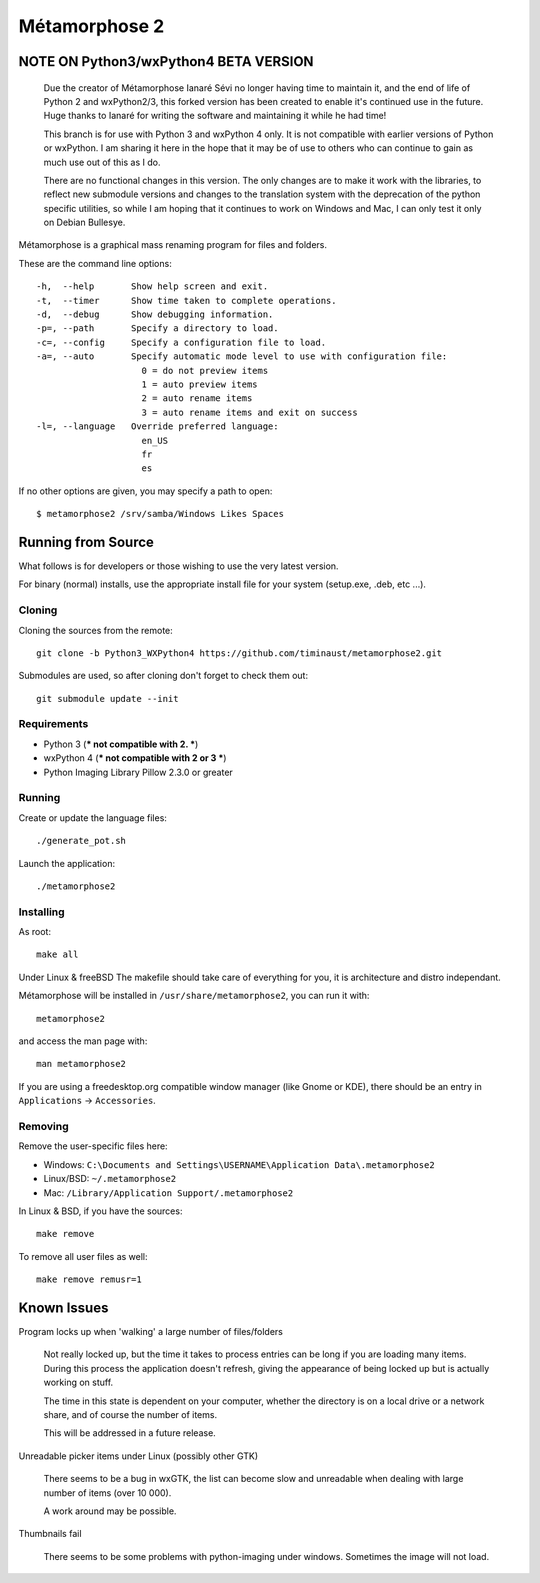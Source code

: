 **************
Métamorphose 2
**************

======================================
NOTE ON Python3/wxPython4 BETA VERSION
======================================

    Due the creator of Métamorphose Ianaré Sévi no longer having time to
    maintain it, and the end of life of Python 2 and wxPython2/3, this
    forked version has been created to enable it's continued use in the
    future. Huge thanks to Ianaré for writing the software and maintaining
    it while he had time!

    This branch is for use with Python 3 and wxPython 4 only. It is not
    compatible with earlier versions of Python or wxPython. I am sharing
    it here in the hope that it may be of use to others who can continue to
    gain as much use out of this as I do.

    There are no functional changes in this version.  The only changes are
    to make it work with the libraries, to reflect new submodule versions
    and changes to the translation system with the deprecation of the python
    specific utilities, so while I am hoping that it continues to work on
    Windows and Mac, I can only test it only on Debian Bullesye.


Métamorphose is a graphical mass renaming program for files and folders.

These are the command line options::

  -h,  --help       Show help screen and exit.
  -t,  --timer      Show time taken to complete operations.
  -d,  --debug      Show debugging information.
  -p=, --path       Specify a directory to load.
  -c=, --config     Specify a configuration file to load.
  -a=, --auto       Specify automatic mode level to use with configuration file:
                      0 = do not preview items
                      1 = auto preview items
                      2 = auto rename items
                      3 = auto rename items and exit on success
  -l=, --language   Override preferred language:
                      en_US
                      fr
                      es

If no other options are given, you may specify a path to open::

  $ metamorphose2 /srv/samba/Windows Likes Spaces

===================
Running from Source
===================

What follows is for developers or those wishing to use the very latest version.

For binary (normal) installs, use the appropriate install file for your system
(setup.exe, .deb, etc ...).


Cloning
=======

Cloning the sources from the remote::

     git clone -b Python3_WXPython4 https://github.com/timinaust/metamorphose2.git

Submodules are used, so after cloning don't forget to check them out::

  git submodule update --init


Requirements
============

- Python 3 (*** not compatible with 2. ***)
- wxPython 4 (*** not compatible with 2 or 3 ***)
- Python Imaging Library Pillow 2.3.0 or greater


Running
=======

Create or update the language files::

    ./generate_pot.sh

Launch the application::

  ./metamorphose2


Installing
==========

As root::

  make all

Under Linux & freeBSD
The makefile should take care of everything for you, it is architecture and distro independant.

Métamorphose will be installed in ``/usr/share/metamorphose2``, you can run it with::

  metamorphose2

and access the man page with::

  man metamorphose2

If you are using a freedesktop.org compatible window manager (like Gnome or KDE),
there should be an entry in ``Applications`` -> ``Accessories``.


Removing
========
Remove the user-specific files here:

- Windows: ``C:\Documents and Settings\USERNAME\Application Data\.metamorphose2``
- Linux/BSD: ``~/.metamorphose2``
- Mac: ``/Library/Application Support/.metamorphose2``

In Linux & BSD, if you have the sources::

  make remove

To remove all user files as well::

  make remove remusr=1


============
Known Issues
============

Program locks up when 'walking' a large number of files/folders

  Not really locked up, but the time it takes to process entries can be long if you
  are loading many items. During this process the application doesn't refresh, giving
  the appearance of being locked up but is actually working on stuff.

  The time in this state is dependent on your computer, whether the directory is
  on a local drive or a network share, and of course the number of items.

  This will be addressed in a future release.


Unreadable picker items under Linux (possibly other GTK)

  There seems to be a bug in wxGTK, the list can become slow and unreadable when dealing with large number of
  items (over 10 000).

  A work around may be possible.


Thumbnails fail

  There seems to be some problems with python-imaging under windows. Sometimes the image will not load.
